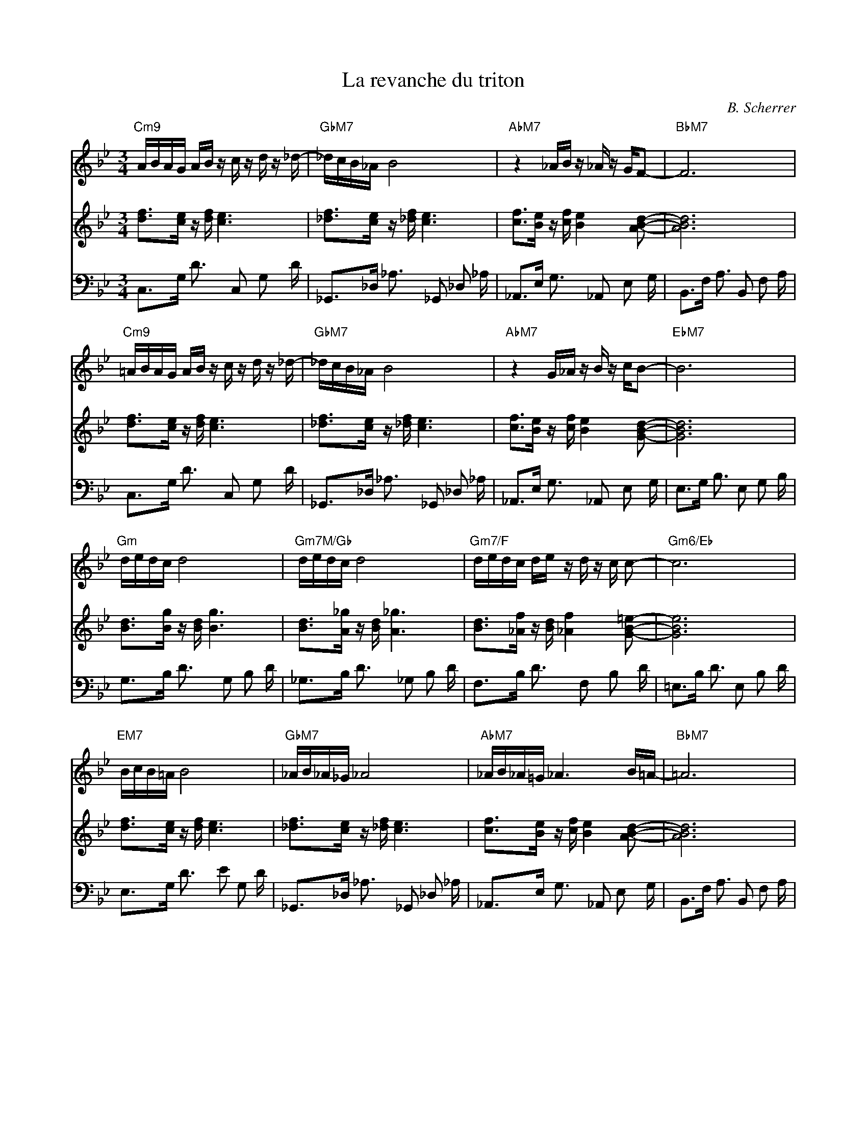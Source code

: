 X:1
T:La revanche du triton
C:B. Scherrer
%%score 1 2 3
L:1/16
M:3/4
K:Bb
V:1  
V:2  
V:3 clef=bass
V:1
"Cm9"ABAG  AB z c z d z _d- | "GbM7"_dcB_A  B8                  | "AbM7"z4      _AB z     _A z GF2-           | "BbM7"F12                   |
"Cm9"=ABAG AB z c z d z _d- | "GbM7"_dcB_A  B8                  | "AbM7"z4      G_A z     B z cB2-            | "EbM7"B12                   |
"Gm"dedc   d8               | "Gm7M/Gb"dedc d8                  | "Gm7/F"dedc   de  z     d z c c2-           | "Gm6/Eb"c12                 |
"EM7"BcB=A B8               | "GbM7"_AB_A_G _A8                 | "AbM7"_AB_A=G _A6 B=A-                      | "BbM7"=A12                  |
V:2
[df]3[c    e] z [df] [c e]6 | [_df]3[c      e]   z [_df] [c e]6 | [cf]3[B       e]  z     [cf] [B e]4 [ABd]2- | [ABd]12                     |
[df]3[c    e] z [df] [c e]6 | [_df]3[c      e]   z [_df] [c e]6 | [cf]3[B       e]  z     [cf] [B e]4 [GBd]2- | [GBd]12                     |
[dB]3[Bg]  z  [dB] [Bg]6    | [dB]3[A_g]    z    [dB] [A_g]6    | [dB]3[_Af]    z   [dB]  [_Af]4 [GB=e]2-     | [GBe]12                     |
[df]3[c    e] z [df] [c e]6 | [_df]3[c      e]   z [_df] [c e]6 | [cf]3[B       e]  z     [cf] [B e]4 [ABd]2- | [ABd]12                     |
V:3
C,3G,      D3 C,2 G,2 D     | _G,,3_D,      _A,3 _G,,2 _D,2 _A, | _A,,3E,       G,3 _A,,2 E,2 G,              | B,,3F,      A,3 B,,2 F,2 A, |
C,3G,      D3 C,2 G,2 D     | _G,,3_D,      _A,3 _G,,2 _D,2 _A, | _A,,3E,       G,3 _A,,2 E,2 G,              | E,3G,       B,3 E,2 G,2 B,  |
G,3B,      D3 G,2 B,2 D     | _G,3B,        D3   _G,2 B,2 D     | F,3B,         D3  F,2   B,2 D               | =E,3B,      D3 E,2 B,2 D    |
E,3G,      D3 E2 G,2 D      | _G,,3_D,      _A,3 _G,,2 _D,2 _A, | _A,,3E,       G,3 _A,,2 E,2 G,              | B,,3F,      A,3 B,,2 F,2 A, |
